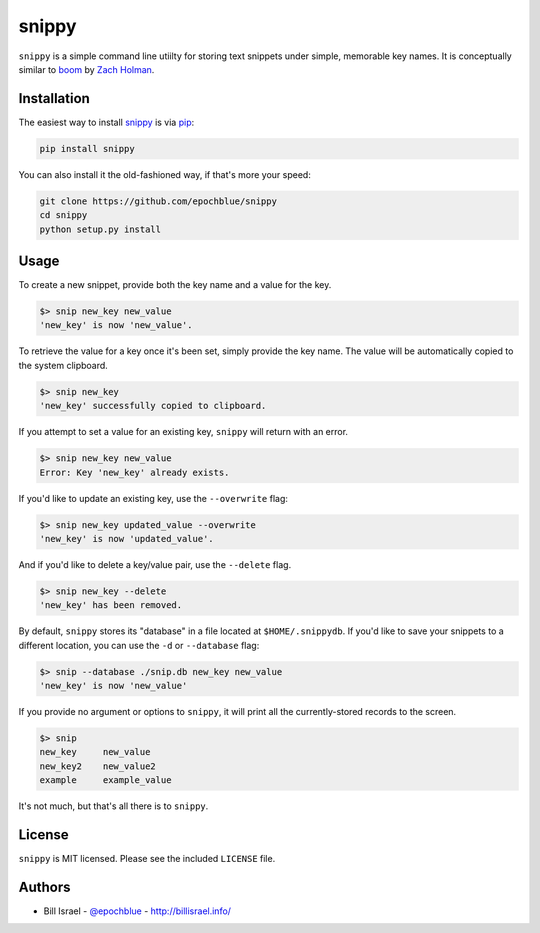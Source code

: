 snippy
=======

.. image:: https://img.shields.io/pypi/v/snippy.svg
    :target: https://pypi.python.org/pypi/snippy

``snippy`` is a simple command line utiilty for storing text snippets under simple, memorable key names. It is conceptually similar to `boom`_ by `Zach Holman`_.


Installation
------------

The easiest way to install `snippy`_ is via `pip`_:

.. code-block:: console

    pip install snippy

You can also install it the old-fashioned way, if that's more your speed:

.. code-block:: console

    git clone https://github.com/epochblue/snippy
    cd snippy
    python setup.py install


Usage
-----

To create a new snippet, provide both the key name and a value for the key.

.. code-block:: console

    $> snip new_key new_value
    'new_key' is now 'new_value'.

To retrieve the value for a key once it's been set, simply provide the key name. The value will be automatically copied to the system clipboard.

.. code-block:: console

    $> snip new_key
    'new_key' successfully copied to clipboard.

If you attempt to set a value for an existing key, ``snippy`` will return with an error.

.. code-block:: console

    $> snip new_key new_value
    Error: Key 'new_key' already exists.

If you'd like to update an existing key, use the ``--overwrite`` flag:

.. code-block:: console

    $> snip new_key updated_value --overwrite
    'new_key' is now 'updated_value'.

And if you'd like to delete a key/value pair, use the ``--delete`` flag.

.. code-block:: console

    $> snip new_key --delete
    'new_key' has been removed.

By default, ``snippy`` stores its "database" in a file located at ``$HOME/.snippydb``. If you'd like to save your snippets to a different location, you can use the ``-d`` or ``--database`` flag:

.. code-block:: console

    $> snip --database ./snip.db new_key new_value
    'new_key' is now 'new_value'

If you provide no argument or options to ``snippy``, it will print all the currently-stored records to the screen.

.. code-block:: console

    $> snip
    new_key     new_value
    new_key2    new_value2
    example     example_value

It's not much, but that's all there is to ``snippy``.


License
-------

``snippy`` is MIT licensed. Please see the included ``LICENSE`` file.

Authors
-------

* Bill Israel - `@epochblue`_ - `http://billisrael.info/`_

.. _boom: https://github.com/holman/boom
.. _Zach Holman: https://zachholman.com
.. _snippy: https://github.com/epochblue/snippy
.. _pip: https://pypi.python.org/
.. _@epochblue: https://twitter.com/epochblue
.. _http://billisrael.info/: http://billisrael.info/
